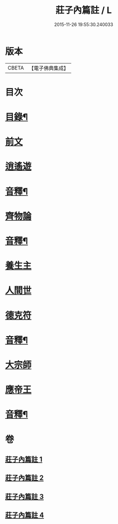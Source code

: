#+TITLE: 莊子內篇註 / L
#+DATE: 2015-11-26 19:55:30.240033
* 版本
 |     CBETA|【電子佛典集成】|

* 目次
* [[file:KR6s0075_001.txt::001-0359a2][目錄¶]]
* [[file:KR6s0075_001.txt::0359b3][前文]]
* [[file:KR6s0075_001.txt::0359b12][逍遙遊]]
* [[file:KR6s0075_001.txt::0370b9][音釋¶]]
* [[file:KR6s0075_002.txt::002-0371a3][齊物論]]
* [[file:KR6s0075_002.txt::0398b12][音釋¶]]
* [[file:KR6s0075_003.txt::003-0399a3][養生主]]
* [[file:KR6s0075_003.txt::0403b3][人間世]]
* [[file:KR6s0075_003.txt::0418a8][德克符]]
* [[file:KR6s0075_003.txt::0427a2][音釋¶]]
* [[file:KR6s0075_004.txt::004-0427b3][大宗師]]
* [[file:KR6s0075_004.txt::0446b15][應帝王]]
* [[file:KR6s0075_004.txt::0453b10][音釋¶]]
* 卷
** [[file:KR6s0075_001.txt][莊子內篇註 1]]
** [[file:KR6s0075_002.txt][莊子內篇註 2]]
** [[file:KR6s0075_003.txt][莊子內篇註 3]]
** [[file:KR6s0075_004.txt][莊子內篇註 4]]
